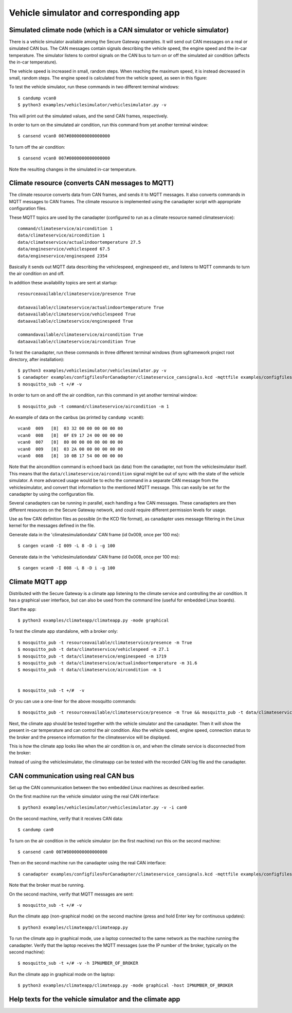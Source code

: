 Vehicle simulator and corresponding app
=======================================

Simulated climate node (which is a CAN simulator or vehicle simulator)
--------------------------------------------------------------------------
There is a vehicle simulator available among the Secure Gateway examples.
It will send out CAN messages on a real or simulated CAN bus. The CAN messages contain
signals describing the vehicle speed, the engine speed and the in-car temperature.
The simulator listens to control signals on the CAN bus to turn on or off
the simulated air condition (affects the in-car temperature). 

The vehicle speed is increased in small, random steps. When reaching the maximum
speed, it is instead decreased in small, random steps. The engine speed is 
calculated from the vehicle speed, as seen in this figure:

.. image:: images/EnginespeedVehiclespeed.png
   :width: 500 px

To test the vehicle simulator, run these commands in two different terminal windows::
 
    $ candump vcan0
    $ python3 examples/vehiclesimulator/vehiclesimulator.py -v
    
This will print out the simulated values, and the send CAN frames, respectively. 

In order to turn on the simulated air condition, run this command from yet another terminal window::
 
    $ cansend vcan0 007#8000000000000000
 
To turn off the air condition::
 
    $ cansend vcan0 007#0000000000000000
 
Note the resulting changes in the simulated in-car temperature.


Climate resource (converts CAN messages to MQTT)
------------------------------------------------
The climate resource converts data from CAN frames, and sends it to MQTT messages.
It also converts commands in MQTT messages to CAN frames. The climate
resource is implemented using the canadapter script with appropriate
configuration files.

These MQTT topics are used by the canadapter (configured to run as a climate
resource named climateservice)::
 
    command/climateservice/aircondition 1
    data/climateservice/aircondition 1
    data/climateservice/actualindoortemperature 27.5
    data/engineservice/vehiclespeed 67.5
    data/engineservice/enginespeed 2354
 
Basically it sends out MQTT data describing the vehiclespeed, enginespeed etc,
and listens to MQTT commands to turn the air condition on and off.

In addition these availability topics are sent at startup::
 
    resourceavailable/climateservice/presence True

    dataavailable/climateservice/actualindoortemperature True
    dataavailable/climateservice/vehiclespeed True
    dataavailable/climateservice/enginespeed True

    commandavailable/climateservice/aircondition True
    dataavailable/climateservice/aircondition True

To test the canadapter, run these commands in three different terminal windows
(from sgframework project root directory, after installation)::
 
    $ python3 examples/vehiclesimulator/vehiclesimulator.py -v
    $ canadapter examples/configfilesForCanadapter/climateservice_cansignals.kcd -mqttfile examples/configfilesForCanadapter/climateservice_mqttsignals.json -mqttname climateservice -v
    $ mosquitto_sub -t +/# -v

In order to turn on and off the air condition, run this command in yet another terminal window::
 
    $ mosquitto_pub -t command/climateservice/aircondition -m 1

An example of data on the canbus (as printed by ``candump vcan0``)::

    vcan0  009   [8]  03 32 00 00 00 00 00 00
    vcan0  008   [8]  0F E9 17 24 00 00 00 00
    vcan0  007   [8]  80 00 00 00 00 00 00 00
    vcan0  009   [8]  03 2A 00 00 00 00 00 00
    vcan0  008   [8]  10 0B 17 54 00 00 00 00

Note that the aircondition command is echoed back (as data) from the canadapter,
not from the vehiclesimulator itself. This means that the ``data/climateservice/aircondition``
signal might be out of sync with the state of the vehicle simulator.
A more advanced usage would be to echo the command in a separate CAN message from the vehiclesimulator,
and convert that information to the mentioned MQTT message.
This can easily be set for the canadapter by using the configuration file. 

Several canadapters can be running in parallel, each handling a few CAN messages.
These canadapters are then different resources on the Secure Gateway network,
and could require different permission levels for usage. 

Use as few CAN definition files as possible (in the KCD file format),
as canadapter uses message filtering in the Linux kernel for the messages defined in the file.

Generate data in the 'climatesimulationdata' CAN frame (id 0x009, once per 100 ms)::

    $ cangen vcan0 -I 009 -L 8 -D i -g 100

Generate data in the 'vehiclesimulationdata' CAN frame (id 0x008, once per 100 ms)::

    $ cangen vcan0 -I 008 -L 8 -D i -g 100


Climate MQTT app
-----------------
Distributed with the Secure Gateway is a climate app listening to the climate service
and controlling the air condition. It has a graphical user interface, but
can also be used from the command line (useful for embedded Linux boards).

Start the app::

    $ python3 examples/climateapp/climateapp.py -mode graphical
 
To test the climate app standalone, with a broker only::
 
    $ mosquitto_pub -t resourceavailable/climateservice/presence -m True
    $ mosquitto_pub -t data/climateservice/vehiclespeed -m 27.1
    $ mosquitto_pub -t data/climateservice/enginespeed -m 1719
    $ mosquitto_pub -t data/climateservice/actualindoortemperature -m 31.6
    $ mosquitto_pub -t data/climateservice/aircondition -m 1


    $ mosquitto_sub -t +/#  -v


Or you can use a one-liner for the above mosquitto commands::

    $ mosquitto_pub -t resourceavailable/climateservice/presence -m True && mosquitto_pub -t data/climateservice/vehiclespeed -m 27.1 && mosquitto_pub -t data/climateservice/enginespeed -m 1719 && mosquitto_pub -t data/climateservice/actualindoortemperature -m 31.6 && mosquitto_pub -t data/climateservice/aircondition -m 1 && mosquitto_sub -t +/#  -v

 
Next, the climate app should be tested together with the vehicle simulator and the canadapter.
Then it will show the present in-car temperature and can control the air condition.
Also the vehicle speed, engine speed, connection status to the broker and the
presence information for the climateservice will be displayed. 

This is how the climate app looks like when the air condition is on, and when
the climate service is disconnected from the broker:

.. image:: images/ClimateApp_On.png
   :width: 200 px

.. image:: images/ClimateApp_Disconnected.png
   :width: 200 px

Instead of using the vehiclesimulator, the climateapp can be tested with
the recorded CAN log file and the canadapter.


CAN communication using real CAN bus
-------------------------------------
Set up the CAN communication between the two embedded Linux machines
as described earlier.

On the first machine run the vehicle simulator using the real CAN interface::

    $ python3 examples/vehiclesimulator/vehiclesimulator.py -v -i can0

On the second machine, verify that it receives CAN data::

    $ candump can0

To turn on the air condition in the vehicle simulator (on the first machine)
run this on the second machine::

    $ cansend can0 007#8000000000000000

Then on the second machine run the canadapter using the real CAN interface::

    $ canadapter examples/configfilesForCanadapter/climateservice_cansignals.kcd -mqttfile examples/configfilesForCanadapter/climateservice_mqttsignals.json -mqttname climateservice -v -i can0

Note that the broker must be running.

On the second machine, verify that MQTT messages are sent::

    $ mosquitto_sub -t +/# -v

Run the climate app (non-graphical mode) on the second machine (press and hold Enter key for continuous updates)::

    $ python3 examples/climateapp/climateapp.py 

To run the climate app in graphical mode, use a laptop connected to the same network as the machine running
the canadapter. Verify that the laptop receives the MQTT messages (use the IP number of the broker, typically on the second machine)::

    $ mosquitto_sub -t +/# -v -h IPNUMBER_OF_BROKER

Run the climate app in graphical mode on the laptop::

    $ python3 examples/climateapp/climateapp.py -mode graphical -host IPNUMBER_OF_BROKER


Help texts for the vehicle simulator and the climate app
------------------------------------------------------------

.. command-output:: python3 examples/vehiclesimulator/vehiclesimulator.py -h
   :cwd: ..

.. command-output:: python3 examples/climateapp/climateapp.py -h
   :cwd: ..
